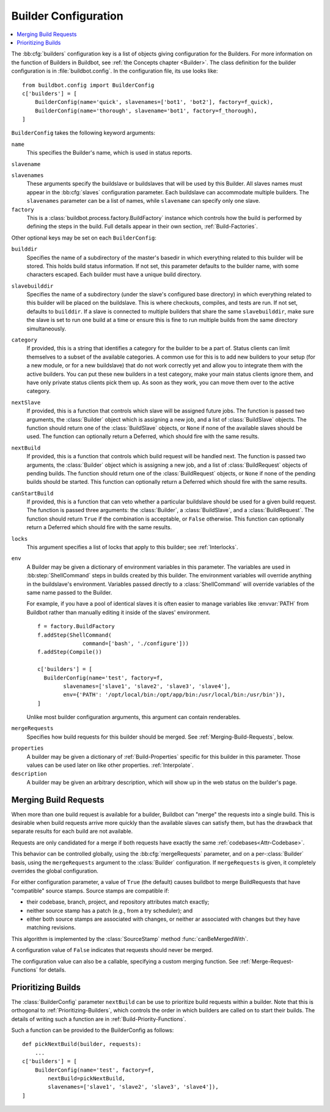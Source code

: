 .. -*- rst -*-

.. bb:cfg:: builders

.. _Builder-Configuration:

Builder Configuration
---------------------

.. contents::
    :depth: 1
    :local:

The :bb:cfg:`builders` configuration key is a list of objects giving
configuration for the Builders.  For more information on the function of
Builders in Buildbot, see :ref:`the Concepts chapter <Builder>`.  The class
definition for the builder configuration is in :file:`buildbot.config`.  In the
configuration file, its use looks like::

    from buildbot.config import BuilderConfig
    c['builders'] = [
        BuilderConfig(name='quick', slavenames=['bot1', 'bot2'], factory=f_quick),
        BuilderConfig(name='thorough', slavename='bot1', factory=f_thorough),
    ]

``BuilderConfig`` takes the following keyword arguments:

``name``
    This specifies the Builder's name, which is used in status reports.

``slavename``

``slavenames``
    These arguments specify the buildslave or buildslaves that will be used by
    this Builder.  All slaves names must appear in the :bb:cfg:`slaves`
    configuration parameter. Each buildslave can accommodate multiple
    builders.  The ``slavenames`` parameter can be a list of names,
    while ``slavename`` can specify only one slave.

``factory``
    This is a :class:`buildbot.process.factory.BuildFactory` instance which
    controls how the build is performed by defining the steps in the build.
    Full details appear in their own section, :ref:`Build-Factories`. 

Other optional keys may be set on each ``BuilderConfig``:

``builddir``
    Specifies the name of a subdirectory of the master's basedir in which
    everything related to this builder will be stored.  This holds build status
    information. If not set, this parameter defaults to the builder name, with
    some characters escaped. Each builder must have a unique build directory.

``slavebuilddir``
    Specifies the name of a subdirectory (under the slave's configured base
    directory) in which everything related to this builder will be placed on
    the buildslave.  This is where checkouts, compiles, and tests are run. If
    not set, defaults to ``builddir``. If a slave is connected to multiple
    builders that share the same ``slavebuilddir``, make sure the slave is set
    to run one build at a time or ensure this is fine to run multiple builds
    from the same directory simultaneously.

``category``
    If provided, this is a string that identifies a category for the
    builder to be a part of. Status clients can limit themselves to a
    subset of the available categories. A common use for this is to add
    new builders to your setup (for a new module, or for a new buildslave)
    that do not work correctly yet and allow you to integrate them with
    the active builders. You can put these new builders in a test
    category, make your main status clients ignore them, and have only
    private status clients pick them up. As soon as they work, you can
    move them over to the active category.

``nextSlave``
    If provided, this is a function that controls which slave will be assigned
    future jobs. The function is passed two arguments, the :class:`Builder`
    object which is assigning a new job, and a list of :class:`BuildSlave`
    objects. The function should return one of the :class:`BuildSlave`
    objects, or ``None`` if none of the available slaves should be
    used.
    The function can optionally return a Deferred, which should fire with the same results.

``nextBuild``
    If provided, this is a function that controls which build request will be
    handled next. The function is passed two arguments, the :class:`Builder`
    object which is assigning a new job, and a list of :class:`BuildRequest`
    objects of pending builds. The function should return one of the
    :class:`BuildRequest` objects, or ``None`` if none of the pending
    builds should be started. This function can optionally return a
    Deferred which should fire with the same results.

``canStartBuild``
    If provided, this is a function that can veto whether a particular buildslave
    should be used for a given build request. The function is passed three
    arguments: the :class:`Builder`, a :class:`BuildSlave`, and a :class:`BuildRequest`.
    The function should return ``True`` if the combination is acceptable, or
    ``False`` otherwise. This function can optionally return a Deferred which
    should fire with the same results.

``locks``
    This argument specifies a list of locks that apply to this builder; see
    :ref:`Interlocks`.

``env``
    A Builder may be given a dictionary of environment variables in this parameter.
    The variables are used in :bb:step:`ShellCommand` steps in builds created by this
    builder. The environment variables will override anything in the buildslave's
    environment. Variables passed directly to a :class:`ShellCommand` will override
    variables of the same name passed to the Builder.

    For example, if you have a pool of identical slaves it is often easier to manage
    variables like :envvar:`PATH` from Buildbot rather than manually editing it inside of
    the slaves' environment. ::

        f = factory.BuildFactory
        f.addStep(ShellCommand(
                      command=['bash', './configure']))
        f.addStep(Compile())
        
        c['builders'] = [
          BuilderConfig(name='test', factory=f,
                slavenames=['slave1', 'slave2', 'slave3', 'slave4'],
                env={'PATH': '/opt/local/bin:/opt/app/bin:/usr/local/bin:/usr/bin'}),
        ]

    Unlike most builder configuration arguments, this argument can contain renderables.

.. index:: Builds; merging

``mergeRequests``
    Specifies how build requests for this builder should be merged. See
    :ref:`Merging-Build-Requests`, below.

.. index:: Properties; builder

``properties``
    A builder may be given a dictionary of :ref:`Build-Properties`
    specific for this builder in this parameter. Those values can be used
    later on like other properties. :ref:`Interpolate`.

``description``
    A builder may be given an arbitrary description, which will show up in the
    web status on the builder's page.

.. index:: Builds; merging

.. _Merging-Build-Requests:

Merging Build Requests
~~~~~~~~~~~~~~~~~~~~~~

When more than one build request is available for a builder, Buildbot can
"merge" the requests into a single build.  This is desirable when build
requests arrive more quickly than the available slaves can satisfy them, but
has the drawback that separate results for each build are not available.

Requests are only candidated for a merge if both requests have exactly the same
:ref:`codebases<Attr-Codebase>`.

This behavior can be controlled globally, using the :bb:cfg:`mergeRequests`
parameter, and on a per-:class:`Builder` basis, using the ``mergeRequests`` argument
to the :class:`Builder` configuration.  If ``mergeRequests`` is given, it completely
overrides the global configuration.

For either configuration parameter, a value of ``True`` (the default) causes
buildbot to merge BuildRequests that have "compatible" source stamps.  Source
stamps are compatible if:

* their codebase, branch, project, and repository attributes match exactly;
* neither source stamp has a patch (e.g., from a try scheduler); and
* either both source stamps are associated with changes, or neither ar
  associated with changes but they have matching revisions.

This algorithm is implemented by the :class:`SourceStamp` method :func:`canBeMergedWith`.

A configuration value of ``False`` indicates that requests should never be
merged.

The configuration value can also be a callable, specifying a custom merging
function.  See :ref:`Merge-Request-Functions` for details.

.. index:: Builds; priority

.. _Prioritizing-Builds:

Prioritizing Builds
~~~~~~~~~~~~~~~~~~~

The :class:`BuilderConfig` parameter ``nextBuild`` can be use to prioritize
build requests within a builder. Note that this is orthogonal to
:ref:`Prioritizing-Builders`, which controls the order in which builders are
called on to start their builds.  The details of writing such a function are in
:ref:`Build-Priority-Functions`.

Such a function can be provided to the BuilderConfig as follows::

    def pickNextBuild(builder, requests):
        ...
    c['builders'] = [
        BuilderConfig(name='test', factory=f,
            nextBuild=pickNextBuild,
            slavenames=['slave1', 'slave2', 'slave3', 'slave4']), 
    ]


